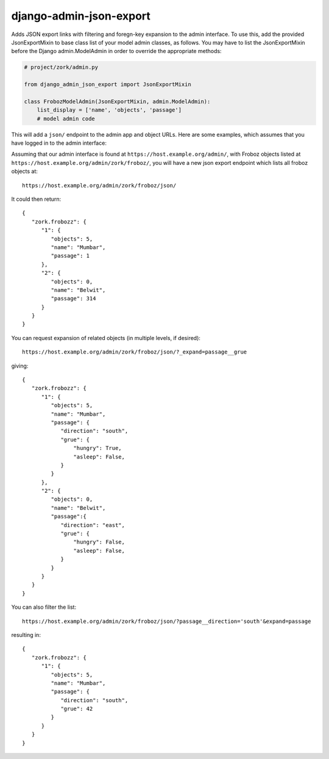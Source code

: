 ========================
django-admin-json-export
========================

Adds JSON export links with filtering and foregn-key expansion to the admin
interface.  To use this, add the provided JsonExportMixin to base class list
of your model admin classes, as follows.  You may have to list the
JsonExportMixin before the Django admin.ModelAdmin in order to override the
appropriate methods:

.. code:: python

    # project/zork/admin.py

    from django_admin_json_export import JsonExportMixin

    class FrobozModelAdmin(JsonExportMixin, admin.ModelAdmin):
	list_display = ['name', 'objects', 'passage']
	# model admin code

This will add a ``json/`` endpoint to the admin app and object URLs.  Here are
some examples, which assumes that you have logged in to the admin interface:

Assuming that our admin interface is found at ``https://host.example.org/admin/``, with Froboz
objects listed at ``https://host.example.org/admin/zork/froboz/``, you will have a
new json export endpoint which lists all froboz objects at::

    https://host.example.org/admin/zork/froboz/json/

It could then return::

    {
       "zork.frobozz": {
	  "1": {
	     "objects": 5,
	     "name": "Mumbar",
	     "passage": 1 
	  }, 
	  "2": {
	     "objects": 0,
	     "name": "Belwit",
	     "passage": 314
	  }
       }
    }

You can request expansion of related objects (in multiple levels, if desired)::

    https://host.example.org/admin/zork/froboz/json/?_expand=passage__grue

giving::

    {
       "zork.frobozz": {
	  "1": {
	     "objects": 5,
	     "name": "Mumbar",
	     "passage": {
		"direction": "south",
		"grue": {
		    "hungry": True,
		    "asleep": False,
		}
	     }
	  }, 
	  "2": {
	     "objects": 0,
	     "name": "Belwit",
	     "passage":{
		"direction": "east",
		"grue": {
		    "hungry": False,
		    "asleep": False,
		}
	     }
	  }
       }
    }


You can also filter the list::

    https://host.example.org/admin/zork/froboz/json/?passage__direction='south'&expand=passage

resulting in::

    {
       "zork.frobozz": {
	  "1": {
	     "objects": 5,
	     "name": "Mumbar",
	     "passage": {
		"direction": "south",
		"grue": 42
	     }
	  }
       }
    }

